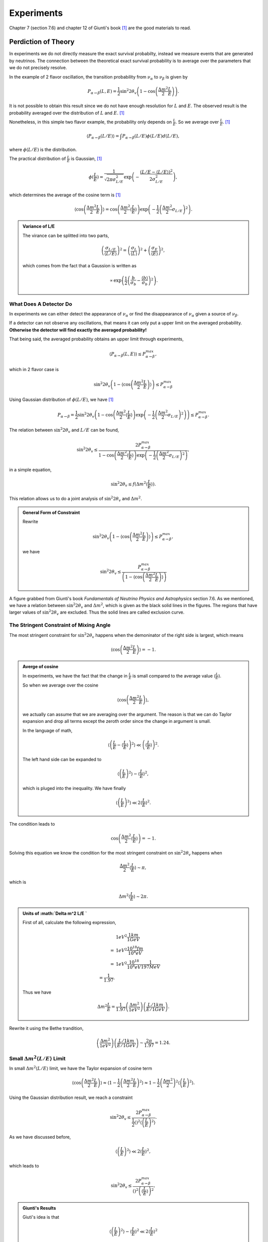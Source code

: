 Experiments
========================


Chapter 7 (section 7.6) and chapter 12 of Giunti's book [1]_ are the good materials to read.

.. index:: Averaged Transition Probability

Perdiction of Theory
----------------------

In experiments we do not directly measure the exact survival probabilty, instead we measure events that are generated by neutrinos. The connection between the theoretical exact survival probability is to average over the parameters that we do not precisely resolve.

In the example of 2 flavor oscillation, the transition probability from :math:`\nu_\alpha` to :math:`\nu_\beta` is given by

.. math::
   P_{\alpha\to\beta}(L,E) = \frac{1}{2}\sin^2 2\theta_v\left( 1 - \cos\left( \frac{\Delta m^2}{2}\frac{L}{E} \right) \right).

It is not possible to obtain this result since we do not have enough resolution for :math:`L` and :math:`E`. The observed result is the probability averaged over the distribution of :math:`L` and :math:`E`. [1]_

Nonetheless, in this simple two flavor example, the probability only depends on :math:`\frac{L}{E}`. So we average over :math:`\frac{L}{E}`. [1]_

.. math::
   \langle P_{\alpha\to\beta}(L/E) \rangle = \int P_{\alpha\to\beta}(L/E) \phi(L/E) d(L/E),

where :math:`\phi(L/E)` is the distribution.

The practical distribution of :math:`\frac{L}{E}` is Gaussian, [1]_

.. math::
   \phi(\frac{L}{E}) = \frac{1}{\sqrt{2\pi \sigma_{L/E}^2}} \exp\left( -\frac{(L/E - \langle L/E\rangle)^2}{2\sigma_{L/E}^2} \right),

which determines the average of the cosine term is [1]_

.. math::
   \langle \cos \left(\frac{\Delta m^2}{2} \frac{L}{E} \right)\rangle = \cos\left( \frac{\Delta m^2}{2} \langle \frac{L}{E} \rangle \right)\exp\left( -\frac{1}{2}\left( \frac{\Delta m^2}{2} \sigma_{L/E} \right)^2 \right).


.. admonition:: Variance of L/E
   :class: note

   The virance can be splitted into two parts,

   .. math::
      \left( \frac{\sigma_{L/E}}{\langle L/E\rangle} \right)^2 = \left( \frac{\sigma_L}{\langle L\rangle} \right)^2 + \left( \frac{\sigma_E}{\langle E\rangle} \right)^2,

   which comes from the fact that a Gaussion is written as

   .. math::
      \propto \exp\left( \frac{1}{2} \left( \frac{b}{\sigma_b} - \frac{\langle b\rangle}{\sigma_b} \right)^2 \right).


What Does A Detector Do
~~~~~~~~~~~~~~~~~~~~~~~~~~~~~~~~~~~~~~~~~~~~~~~~

In experiments we can either detect the appearance of :math:`\nu_\alpha` or find the disappearance of :math:`\nu_\alpha` given a source of :math:`\nu_\beta`.

If a detector can not observe any oscillations, that means it can only put a upper limit on the averaged probability. **Otherwise the detector will find exactly the averaged probability!**

That being said, the averaged probability obtains an upper limit through experiments,

.. math::
   \langle P_{\alpha\to\beta}(L,E) \rangle \leq P_{\alpha\to\beta}^{max},

which in 2 flavor case is

.. math::
   \sin^2 2\theta_v \left( 1- \langle \cos\left( \frac{\Delta m^2}{2} \frac{L}{E} \right) \rangle \right)   \leq P_{\alpha\to\beta}^{max}

Using Gaussian distribution of :math:`\phi(L/E)`, we have [1]_

.. math::
   P_{\alpha\to\beta} = \frac{1}{2} \sin^2 2\theta_v \left( 1 - \cos \left( \frac{\Delta m^2}{2} \langle \frac{L}{E}\rangle \right) \exp\left( -\frac{1}{2} \left( \frac{\Delta m^2}{2} \sigma_{L/E} \right)^2 \right) \right) \leq P_{\alpha\to\beta}^{max}.

The relation between :math:`\sin^2 2\theta_v` and :math:`L/E` can be found,

.. math::
   \sin^2 2\theta_v \leq \frac{2 P_{\alpha\to\beta}^{max} }{1 - \cos \left( \frac{\Delta m^2}{2} \langle \frac{L}{E}\rangle \right) \exp\left( -\frac{1}{2} \left( \frac{\Delta m^2}{2} \sigma_{L/E} \right)^2 \right) },

in a simple equation,

.. math::
   \sin^2 2\theta_v \leq f(\Delta m^2 \langle \frac{L}{E} \rangle ).


This relation allows us to do a joint analysis of :math:`\sin^2 2\theta_v` and :math:`\Delta m^2`.

.. admonition:: General Form of Constraint
   :class: note

   Rewrite

   .. math::
      \sin^2 2\theta_v \left( 1- \langle \cos\left( \frac{\Delta m^2}{2} \frac{L}{E} \right) \rangle \right)   \leq P_{\alpha\to\beta}^{max},

   we have

   .. math::
      \sin^2 2\theta_v    \leq  \frac{P_{\alpha\to\beta}^{max} }{ \left( 1- \langle \cos\left( \frac{\Delta m^2}{2} \frac{L}{E} \right) \rangle \right) }





.. index:: Exclusion Curve

.. figure:: assets/experiments/sinSquare2thetaVSDeltamSquare.png
   :align: center

   A figure grabbed from Giunti's book *Fundamentals of Neutrino Physics and Astrophysics* section 7.6. As we mentioned, we have a relation between :math:`\sin^2 2\theta_v` and :math:`\Delta m^2`, which is given as the black solid lines in the figures. The regions that have larger values of :math:`\sin ^2 2\theta_v` are excluded. Thus the solid lines are called exclusion curve.


The Stringent Constraint of Mixing Angle
~~~~~~~~~~~~~~~~~~~~~~~~~~~~~~~~~~~~~~~~~~~~~~~~~~


The most stringent constraint for :math:`\sin^2 2\theta_v` happens when the demoninator of the right side is largest, which means

.. math::
   \langle \cos \left( \frac{\Delta m^2}{2} \frac{L}{E}  \right) \rangle = -1.


.. admonition:: Averge of cosine
   :class: note

   In experiments, we have the fact that the change in :math:`\frac{L}{E}` is small compared to the average value :math:`\langle\frac{L}{E}\rangle`.

   So when we average over the cosine

   .. math::
      \langle \cos \left( \frac{\Delta m^2}{2} \frac{L}{E}  \right) \rangle,

   we actually can assume that we are averaging over the argument. The reason is that we can do Taylor expansion and drop all terms except the zeroth order since the change in argument is small.

   In the language of math,

   .. math::
      \left\langle  \left( \frac{L}{E} - \left\langle \frac{L}{E} \right\rangle  \right)^2 \right\rangle \ll \left( \left\langle \frac{L}{E} \right\rangle  \right)^2.

   The left hand side can be expanded to

   .. math::
      \langle \left(\frac{L}{E} \right)^2 \rangle - \langle \frac{L}{E}\rangle^2,

   which is pluged into the inequality. We have finally

   .. math::
      \langle \left(\frac{L}{E} \right)^2 \rangle \ll 2\langle \frac{L}{E}\rangle^2.


The condition leads to

.. math::
   \cos\left( \frac{\Delta m^2}{2} \langle \frac{L}{E} \rangle \right) = -1.

Solving this equation we know the condition for the most stringent constraint on :math:`\sin^2 2\theta_v` happens when

.. math::
   \frac{\Delta m^2}{2} \langle \frac{L}{E} \rangle \sim \pi,

which is

.. math::
   \Delta m^2 \langle \frac{L}{E} \rangle \sim 2\pi.


.. admonition:: Units of :math:`\Delta m^2  L/E `
   :class: note

   First of all, calculate the following expression,

   .. math::
      &1 eV^2 \frac{1km}{1GeV} \\
      =& 1eV^2 \frac{10^{18}fm}{10^8 eV} \\
      =& 1eV^2 \frac{10^{18}}{10^8 eV} \frac{1}{197 MeV} \\
      = \frac{1}{1.97}.

   Thus we have

   .. math::
      \Delta m^2   \frac{L}{E} = \frac{1}{1.97} \left( \frac{\Delta m^2}{1eV^2} \right) \left(  \frac{L/1km}{E/1GeV} \right).


Rewrite it using the Bethe trandition,

.. math::
   \left( \frac{\Delta m^2}{1eV^2} \right) \left(  \frac{L/1km}{E/1GeV} \right) \sim \frac{2\pi}{1.97} = 1.24.





Small :math:`\Delta m^2 \langle L/E \rangle` Limit
~~~~~~~~~~~~~~~~~~~~~~~~~~~~~~~~~~~~~~~~~~~~~~~~~~~~~~~~~~~~~~~~~~~~~~~~~~~


In small :math:`\Delta m^2 \langle L/E \rangle` limit, we have the Taylor expansion of cosine term

.. math::
   \langle \cos \left( \frac{\Delta m^2}{2} \frac{L}{E} \right)\rangle \approx \langle 1- \frac{1}{2}\left( \frac{\Delta m^2}{2} \frac{L}{E} \right)^2 \rangle  \approx 1 - \frac{1}{2} \left(\frac{\Delta m^2}{2} \right)^2 \langle \left( \frac{L}{E} \right)^2 \rangle.


Using the Gaussian distribution result, we reach a constraint

.. math::
   \sin^2 2\theta_v \leq \frac{2 P_{\alpha\to\beta}^{max} }{\frac{1}{2} \left(  \right)^2 \langle \left(\frac{L}{E}\right)^2 \rangle}.

As we have discussed before,

.. math::
   \langle \left(\frac{L}{E} \right)^2 \rangle \ll 2\langle \frac{L}{E}\rangle^2,

which leads to

.. math::
   \sin^2 2\theta_v \leq \frac{2 P_{\alpha\to\beta}^{max} }{ \left(  \right)^2  \left(\langle\frac{L}{E} \rangle\right)^2 },


.. admonition:: Giunti's Results
   :class: note

   Giuti's idea is that

   .. math::
      \langle \left(\frac{L}{E} \right)^2 \rangle - \langle \frac{L}{E}\rangle^2 \ll 2\langle \frac{L}{E}\rangle^2

   basically means

   .. math::
      \langle \left(\frac{L}{E} \right)^2 \rangle - \langle \frac{L}{E}\rangle^2 \sim 0,

   which leads to the result that

   .. math::
      \langle \left(\frac{L}{E} \right)^2 \rangle \sim \langle \frac{L}{E}\rangle^2.

   Then he has

   .. math::
      \sin^2 2\theta_v \leq \frac{2 P_{\alpha\to\beta}^{max} }{ \frac{1}{2} \left(  \right)^2  \left(\langle\frac{L}{E} \rangle\right)^2 }.





Large :math:`\Delta m^2 \langle L/E \rangle` Limit
~~~~~~~~~~~~~~~~~~~~~~~~~~~~~~~~~~~~~~~~~~~~~~~~~~~~~~~~~~~~~~~~~~~~~~~~~~~


In this limit, we have a flat line in the :math:`\sin^2 2\theta_v` vs :math:`\Delta m^2 \langle\frac{L}{E}\rangle` plot.

The reason is that the limit of :math:`\sin^2 2\theta_v` becomes

.. math::
   \sin^2 2\theta_v \leq 2  P_{\alpha\to\beta}^{max}.



.. admonition:: Reason for Flat Line
   :class: note

   The exponential part dominates and the denominator becomes 1 at large :math:`\Delta m^2 \langle L/E \rangle` value.



Sensitivity
---------------------------

.. admonition:: Sensitivity
   :class: note

   :math:`(\sin^2 2\theta_v)_s` and :math:`(\Delta m^2)_s` are better at small values because they means the smallest constraint we can obtain.


For disappearance experiments:

* L :math:`\searrow` : :math:`(\sin^2 2\theta_v)_s` :math:`\searrow`, :math:`(\Delta m^2)_s` :math:`\nwarrow`;
* E :math:`\searrow` : :math:`(\sin^2 2\theta_v)_s` :math:`\searrow`, :math:`(\Delta m^2)_s` :math:`\searrow`.


We have very little control over the production energy of neutrinos though. To have a better sensitivity of mass difference (i.e., make the sensitivity values smaller), we need to have a bigger distance, which makes the sensitivity of mixing angles worse. But we can at the same time increase the flux of :math:`\nu_\alpha` and the mass of the detector to compensate this loss of sensitivity.



Review of Experiments
-------------------------


Through the analysis we know that the most important factors of experiments are

* Basiline :math:`L`;
* Source neutrino flux;
* Neutrino energy :math:`E`.


Reactor Experiments
~~~~~~~~~~~~~~~~~~~~~~~~~~~~~~~~~~~~~~~~~~~~

What we would like to see in the experiments is the disappearance of the reactor neutrinos. In nuclear fusion we have a lot of :math:`\bar\nu_e` which will oscillate to other flavors. If the detector is sensitive enough we would find out that the detected neutrinos are smaller than the expected neutrinos without oscillation.

The energy of the neutrinos is about 1.8MeV.


The first question is how many neutrinos can be detected. If neutrino energy is too high, cross section at detector will be large but neutrino flux per unit energy will be small. The best detection rate is at some certain energy.


.. figure:: assets/experiments/reactorDetection.png
   :align: center

   The best energy of detection. Figure 12.2 in Giunti's book.



.. admonition:: The Source Flux
   :class: note

   We can calculate the production of neutrinos by monitoring the power of the nuclear reactor.




.. figure:: assets/experiments/reactorExpBaseline.png
   :align: center

   The ratio of observed neutrino flux to expected neutrino flux compared in different experiments. The dotted line is the ratio when expected flux calculated from best fit results of :math:`\Delta m^2` and :math:`\sin^2 2\theta_v` extracted from solar neutrino experiments. These experiments more or less lie on the best fit result. Figure 12.3 of Giunti's book.




* :math:`L\sim 10 - 100 m` : short baseline experiment (SBL);
* CHOOZ and Palo Verde has baseline :math:`L\sim 1km` : long baseline experiment (LBL);
* KamLAND has baseline :math:`L\sim 200km` : Very long baseline experiment (VLBL).


To find the best result of mass squared difference :math:`\Delta m^2`, we need a long baseline like KamLAND.



.. admonition:: Background
   :class: note

   One of the background of neutrinos is the cosmic ray. The cosmic neutrino background is much smaller than the reactor neutrino flux.

   .. figure:: assets/experiments/atmosphericNeutrinos.png
      :align: center

      Production of neutrinos through cosmic rays. We need to shield the hardons. From `wikipedia <https://commons.wikimedia.org/wiki/File:Atmospheric_Collision.svg>`_.

   The background actually can be measured when the nuclear plants are turned off to supply fuel.






Review of Reactor Experiments
`````````````````````````````````````


Experiments can detect antielectron neutrinos through inverse neutron decay (inverse beta decay),

.. math::
   \bar\nu_e + p \to n + e^+ .


* Late 1970s to the 1990s, SBL experiments with detector mass of order :math:`10^2\mathrm{kg}` got null results, i.e., they didn't find the disappearance of the reactor neutrinos which is :math:`\bar\nu_e`. The reason is that they have short baseline. The result is :math:`\Delta m^2\sim 10^{-2}\mathrm{eV^2}`.
* LBL experiments gave us better exclusion curves.
  * **CHOOZ** : 5 tons of detector mass; 1115km and 998m from the two sources.
  * **Palo Verde** : 12 tons of detector mass; 890m, 890m and 750m from the three sources.
* **KamLAND**: mostly detects neutrinos from 53 reactors in Japan. 80% neutrinos from reactors at distance between 140km and 215km.  3000 tons of detector mass. Best fit results using KamLAND and solar neutrino is :math:`\Delta m^2 = 7.9^{+0.6}_{0.5}\times 10^{-5}\mathrm{eV^2}` and :math:`\tan^2\theta_v = 0.40^{+0.10}_{-0.07}`, which corresponds to :math:`\sin^2 2\theta_v \sim 0.82`.







.. figure:: assets/experiments/sblResults.png
   :align: center

   SBL results from Giunti's book (figure 12.5). These experiments showed exclusion curves that extend to :math:`\Delta m^2\sim 10^{-2}\mathrm{eV^2}`.


.. figure:: assets/experiments/choozResult.png
   :align: center

   CHOOZ result from Giunt's book (figure 12.6).


.. figure:: assets/experiments/paloVerdeResult.png
   :align: center

   Palo Verde result from Giunt's book (figure 12.7).


.. figure:: assets/experiments/kamLANDOsc.png
   :align: center

   KamLAND detected the oscillation. To calculate the expected flux, the experiment used :math:`L_0 = 180 \mathrm {km}`. The best fit is :math:`\Delta m^2 7.9^{+0.6}_{-0.5} times 10^{-5}\mathrm{eV^2}`.  From Giunti figure 12.9.

.. figure:: assets/experiments/kamLANDResults.png
   :align: center

   KamLAND result from  Giunt's book (figure 12.10). The left figure is the result of KamLAND while the result is the joint analysis of KamLAND and solar neutrino using 2 neutrino oscillation.



Accelerator Experiments
~~~~~~~~~~~~~~~~~~~~~~~~~~~~~~~~~~~~~~~~~~~~



* WB : wide band = wide energy spectrum;
* NB : narrow band = narrow energy spectrum;
* OA : off-axis to obtain almost monochromatic beam.







Refs & Notes
-----------------------


.. [1] Giunti, C., & Kim, C. W. (2007). Fundamentals of Neutrino Physics and Astrophysics. Oxford University Press. doi:10.1093/acprof:oso/9780198508717.001.0001
